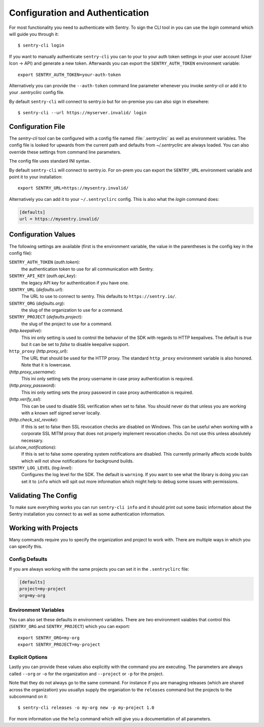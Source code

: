 Configuration and Authentication
================================

For most functionality you need to authenticate with Sentry.  To sign the
CLI tool in you can use the `login` command which will guide you through
it::

    $ sentry-cli login

If you want to manually authenticate ``sentry-cli`` you can to your to
your auth token settings in your user account (User Icon -> API) and
generate a new token.  Afterwards you can export the ``SENTRY_AUTH_TOKEN``
environment variable::

    export SENTRY_AUTH_TOKEN=your-auth-token

Alternatively you can provide the ``--auth-token`` command line parameter
whenever you invoke `sentry-cli` or add it to your `.sentryclirc` config
file.

By default ``sentry-cli`` will connect to sentry.io but for
on-premise you can also sign in elsewhere::

    $ sentry-cli --url https://myserver.invalid/ login

Configuration File
------------------

The `sentry-cli` tool can be configured with a config file named
:file:`.sentryclirc` as well as environment variables.  The config file is
looked for upwards from the current path and defaults from
`~/.sentryclirc` are always loaded.  You can also override these settings
from command line parameters.

The config file uses standard INI syntax.

By default ``sentry-cli`` will connect to sentry.io.  For on-prem you can
export the ``SENTRY_URL`` environment variable and point it to your
installation::

    export SENTRY_URL=https://mysentry.invalid/

Alternatively you can add it to your ``~/.sentryclirc`` config.  This
is also what the `login` command does:

.. sourcecode:: ini

    [defaults]
    url = https://mysentry.invalid/

Configuration Values
--------------------

The following settings are available (first is the environment variable, the
value in the parentheses is the config key in the config file):

``SENTRY_AUTH_TOKEN`` (`auth.token`):
    the authentication token to use for all communication with Sentry.
``SENTRY_API_KEY`` (`auth.api_key`):
    the legacy API key for authentication if you have one.
``SENTRY_URL`` (`defaults.url`):
    The URL to use to connect to sentry.  This defaults to
    ``https://sentry.io/``.
``SENTRY_ORG`` (`defaults.org`):
    the slug of the organization to use for a command.
``SENTRY_PROJECT`` (`defaults.project`):
    the slug of the project to use for a command.
(`http.keepalive`):
    This ini only setting is used to control the behavior of the SDK
    with regards to HTTP keepalives.  The default is `true` but it can
    be set to `false` to disable keepalive support.
``http_proxy`` (`http.proxy_url`):
    The URL that should be used for the HTTP proxy.  The standard
    ``http_proxy`` environment variable is also honored.  Note that it
    is lowercase.
(`http.proxy_username`):
    This ini only setting sets the proxy username in case proxy
    authentication is required.
(`http.proxy_password`):
    This ini only setting sets the proxy password in case proxy
    authentication is required.
(`http.verify_ssl`):
    This can be used to disable SSL verification when set to false.  You
    should never do that unless you are working with a known self signed
    server locally.
(`http.check_ssl_revoke`):
    If this is set to false then SSL revocation checks are disabled on
    Windows.  This can be useful when working with a corporate SSL MITM
    proxy that does not properly implement revocation checks.  Do not use
    this unless absolutely necessary.
(`ui.show_notifications`):
    If this is set to false some operating system notifications are
    disabled.  This currently primarily affects xcode builds which
    will not show notifications for background builds.
``SENTRY_LOG_LEVEL`` (`log.level`):
    Configures the log level for the SDK.  The default is ``warning``.
    If you want to see what the library is doing you can set it to
    ``info`` which will spit out more information which might help to
    debug some issues with permissions.

Validating The Config
---------------------

To make sure everything works you can run ``sentry-cli info`` and it should
print out some basic information about the Sentry installation you connect
to as well as some authentication information.

.. _sentry-cli-working-with-projects:

Working with Projects
---------------------

Many commands require you to specify the organization and project to work
with.  There are multiple ways in which you can specify this.

Config Defaults
```````````````

If you are always working with the same projects you can set it in the
``.sentryclirc`` file:

.. sourcecode:: ini

    [defaults]
    project=my-project
    org=my-org

Environment Variables
`````````````````````

You can also set these defaults in environment variables.  There are two
environment vaiables that control this (``SENTRY_ORG`` and
``SENTRY_PROJECT``)  which you can export::

    export SENTRY_ORG=my-org
    export SENTRY_PROJECT=my-project

Explicit Options
````````````````

Lastly you can provide these values also explicitly with the command you
are executing.  The parameters are always called ``--org`` or ``-o`` for
the organization and ``--project`` or ``-p`` for the project.

Note that they do not always go to the same command.  For instance if you
are managing releases (which are shared across the organization) you
usuallys supply the organiation to the ``releases`` command but the
projects to the subcommand on it::

    $ sentry-cli releases -o my-org new -p my-project 1.0

For more information use the ``help`` command which will give you a
documentation of all parameters.
